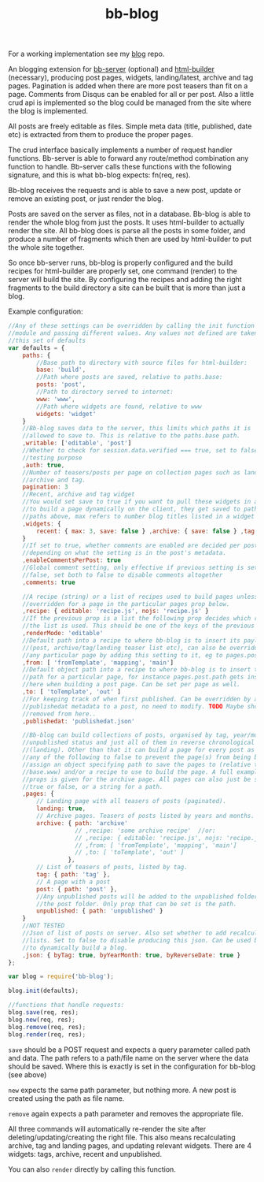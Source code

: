 #+TITLE: bb-blog

For a working implementation see my [[http://github.com/michieljoris/blog][blog]] repo.

An blogging extension for [[http://github.com/michieljoris/bb-server][bb-server]] (optional) and [[http://github.com/michieljoris/html-builder][html-builder]] (necessary),
producing post pages, widgets, landing/latest, archive and tag pages. Pagination
is added when there are more post teasers than fit on a page. Comments from
Disqus can be enabled for all or per post. Also a little crud api is implemented
so the blog could be managed from the site where the blog is implemented.

All posts are freely editable as files. Simple meta data (title, published, date
etc) is extracted from them to produce the proper pages.

The crud interface basically implements a number of request handler functions. Bb-server is
able to forward any route/method combination any function to handle. Bb-server calls these
functions with the following signature, and this is what bb-blog expects: fn(req, res).

Bb-blog receives the requests and is able to save a new post, update or remove an
existing post, or just render the blog.

Posts are saved on the server as files, not in a database. Bb-blog is
able to render the whole blog from just the posts. It uses html-builder to
actually render the site. All bb-blog does is parse all the posts in some folder,
and produce a number of fragments which then are used by html-builder to put the
whole site together. 

So once bb-server runs, bb-blog is properly configured and the build recipes
for html-builder are properly set, one command (render) to the server will
build the site. By configuring the recipes and adding the right fragments to
the build directory a site can be built that is more than just a blog.

Example configuration: 

#+begin_src javascript
//Any of these settings can be overridden by calling the init function on this
//module and passing different values. Any values not defined are taken from
//this set of defaults
var defaults = {
    paths: {
        //Base path to directory with source files for html-builder:
        base: 'build',
        //Path where posts are saved, relative to paths.base:
        posts: 'post',
        //Path to directory served to internet:
        www: 'www',
        //Path where widgets are found, relative to www
        widgets: 'widget'
    }
    //Bb-blog saves data to the server, this limits which paths it is
    //allowed to save to. This is relative to the paths.base path.
    ,writable: ['editable', 'post']
    //Whether to check for session.data.verified === true, set to false for
    //testing purpose
    ,auth: true,
    //Number of teasers/posts per page on collection pages such as landing,
    //archive and tag.
    pagination: 3
    //Recent, archive and tag widget
    //You would set save to true if you want to pull these widgets in ajax calls
    //to build a page dynamically on the client, they get saved to path set in
    //paths above, max refers to number blog titles listed in a widget
    ,widgets: {
        recent: { max: 3, save: false } ,archive: { save: false } ,tag: { max: 3 }
    }
    //If set to true, whether comments are enabled are decided per post,
    //depending on what the setting is in the post's metadata. 
    ,enableCommentsPerPost: true
    //Global comment setting, only effective if previous setting is set to
    //false, set both to false to disable comments altogether
    ,comments: true
    
    //A recipe (string) or a list of recipes used to build pages unless
    //overridden for a page in the particular pages prop below.
    ,recipe: { editable: 'recipe.js', nojs: 'recipe.js' }
    //If the previous prop is a list the following prop decides which recipe in
    //the list is used. This should be one of the keys of the previous prop.
    ,renderMode: 'editable'
    //Default path into a recipe to where bb-blog is to insert its payload
    //(post, archive/tag/landing teaser list etc), can also be overridden for
    //any particular page by adding this setting to it, eg to pages.post.from
    ,from: [ 'fromTemplate', 'mapping', 'main']
    //Default object path into a recipe to where bb-blog is to insert the out
    //path for a particular page, for instance pages.post.path gets inserted
    //here when building a post page. Can be set per page as well.
    ,to: [ 'toTemplate', 'out' ]
    //For keeping track of when first published. Can be overridden by adding
    //publishedat metadata to a post, no need to modify. TODO Maybe should be
    //removed from here..
    ,publishedat: 'publishedat.json'
    
    //Bb-blog can build collections of posts, organised by tag, year/month,
    //unpublished status and just all of them in reverse chronological order
    //(landing). Other than that it can build a page for every post as well. Set
    //any of the following to false to prevent the page(s) from being build. Or
    //assign an object specifying path to save the pages to (relative to
    //base.www) and/or a recipe to use to build the page. A full example set of
    //props is given for the archive page. All pages can also just be set to
    //true or false, or a string for a path.
    ,pages: {
        // Landing page with all teasers of posts (paginated).
        landing: true,
        // Archive pages. Teasers of posts listed by years and months. 
        archive: { path: 'archive'
                   // ,recipe: 'some archive recipe'  //or:
                   // ,recipe: { editable: 'recipe.js', nojs: 'recipe.js' }
                   // ,from: [ 'fromTemplate', 'mapping', 'main']
                   // ,to: [ 'toTemplate', 'out' ]
                 },
        // List of teasers of posts, listed by tag. 
        tag: { path: 'tag' },
        // A page with a post
        post: { path: 'post' },
        //Any unpublished posts will be added to the unpublished folder, not to
        //the post folder. Only prop that can be set is the path.
        unpublished: { path: 'unpublished' }
    }
    //NOT TESTED
    //Json of list of posts on server. Also set whether to add recalculated
    //lists. Set to false to disable producing this json. Can be used by client
    //to dynamically build a blog.
    ,json: { byTag: true, byYearMonth: true, byReverseDate: true }
};

var blog = require('bb-blog');

blog.init(defaults);

//functions that handle requests:
blog.save(req, res);
blog.new(req, res);
blog.remove(req, res);
blog.render(req, res);
#+end_src

=save= should be a POST request and expects a query parameter called path and
data. The path refers to a path/file name on the server where the data should be
saved. Where this is exactly is set in the configuration for bb-blog (see above)

=new= expects the same path parameter, but nothing more. A new post is created
using the path as file name.

=remove= again expects a path parameter and removes the appropriate file.

All three commands will automatically re-render the site after
deleting/updating/creating the right file. This also means recalculating
archive, tag and landing pages, and updating relevant widgets. There are 4
widgets: tags, archive, recent and unpublished.

You can also =render= directly by calling this function.
